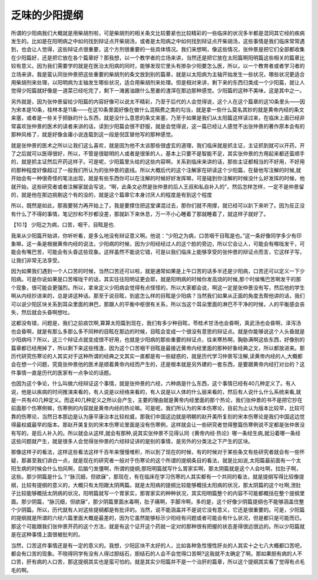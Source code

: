 乏味的少阳提纲
================

所谓的少阳病我们大概就是用柴胡剂啦，可是柴胡剂的相关条文比较要紧也比较精彩的一些临床的状况多半都是混同其它经的疾病发生的。比如是在阳明病之中如何找到辩证点开柴胡汤，或者是太阳病之中如何找到辩证点开柴胡汤，这些事情是我们临床常常遇到，也会让人觉得，这些辩证点很重要，这个方剂很重要的一些具体情况。我们来想啊，像这些情况，张仲景是把它们全部都收集在少阳篇好，还是把它放在各个篇章好？那我想，以一个教学者的立场来讲，当然还是把它放在太阳篇啊阳明篇这些相关的篇章比较有意义。因为我们需要学的就是在医治太阳病的同时，能够发现它里头有掺杂少阳要怎么医，所以，以一个教育者或者学习者的立场来讲，我是蛮认同张仲景把这些重要的柴胡剂的条文放到别的篇章，就是以太阳病为主轴开始发生一些状况，哪些状况更适合用柴胡剂来处理，以阳明病为主轴发生哪些状况，适合用柴胡剂来处理。但是相对来讲，剩下来的东西归类成一个少阳篇，就让人觉得少阳篇就好像是一道菜已经吃完了，剩下一滩酱油跟什么葱姜的渣滓在那边那种感觉。少阳篇的这种不美味，这是其中之一。
 
另外就是，因为张仲景留给少阳篇的内容好像可以说太不精彩，乃至于后代的人会觉得说，这个人在这个篇章的这10条里头——因为宋本是10条，桂林本是11条——在这10条里面好像在做什么混稿费之类的勾当，就是拿一些什么莫名其妙的就是黄帝内经的条文来塞，或者是一些关于把脉的什么东西，就是没什么意思的条文来塞，乃至于如果是我们从太阳篇这样读过来，在临床上面已经非常喜欢张仲景的医术的读者来讲的话，读到少阳篇会很不舒服，就是会觉得说，这一篇已经让人感觉不出张仲景的著作原本会有的那种风格了，就是好像金庸小说连载到这一段是倪匡替他写的那种感觉。
 
就是张仲景的医术之所以让我们这么喜欢，就是因为他不太谈那些很虚玄的道理，我们临床就是抓主证，主证抓到就可以开药，开了之后就可以医得很好，所以，不管是很聪明的人或者是很笨的人，基本上只要不是智能不足，其实张仲景的方用起来都还蛮顺手的，就是抓主证然后开药这样子。可是呢，少阳篇里头给的这些内容啊，关系到临床来讲的话，那些主证都相当的不好用，不好用的那种程度好像超过了一般我们所认为的张仲景的底线。所以大概后代的这个注解家在研读这个少阳篇，在替他写注解的时候,就开始会有一种很奇怪的笔法出现，就是有些东西你可以在注解的时候好好发挥嘛，可是碰到你注解的时候没什么好发挥的时候，他就开始，这些研究者或者注解家就会写说，“啊，此条文必然是张仲景的后人王叔和私自补入的”，然后怎样怎样，一定不是仲景留的，就是他在那边挑剔这个有的没的，就是这个篇章它本身讨厌人的程度是有到这个程度
 
所以，既然是如此，那我要努力再开始上了。我是要撑住把这堂课混过去，那你们就不用撑，就已经可以趴下来听了。因为反正没有什么了不得的事情，笔记抄和不抄都没差，那就趴下来休息，万一不小心睡着了那就睡着了，就这样子就好了。
 
【10.1】  少阳之为病，口苦，咽干，目眩是也.
 
我来从少阳篇开始讲，你听听看，是多么地没有辩证意义啊。他说：“少阳之为病，口苦咽干目眩是也。”这一条好像同学多少有印象嘛，这一条是根据黄帝内经的说法，少阳病的时候，因为少阳经经过人的这个脸的旁边，所以它会让人，可能会有喉咙发干，可能会有嘴巴苦，可能会有头昏这些现象。这样虽然不能说它错，可是以我们临床上能够享受的张仲景的辩证点而言，它这样子写，让我们非常无法享受。
 
因为如果我们遇到一个人口苦的时候，当然口苦还可以啦，就是通常如果是上午口苦的话多半还是少阳病，口苦还可以定义一下少阳病。可是你说如果是口苦喉咙干的话，其实往往阳明证更会耶，就是阳明病的时候你发高烧的时候,那个时侯嘴巴苦啊发干的那个现象，很可能会更强烈。所以，拿来定义少阳病会觉得有点怪怪的，所以大家都会说，啊这一定是张仲景没有写，然后他的学生啊从内经抄进来的，总是讲这种话。那至于说目眩，到底怎么样的目眩是少阳病？当然我们如果从正面的角度去帮他讲的话，我们可以说少阳区块关系到耳朵里面的淋巴，那跟人的平衡中枢很有关系，所以当这个耳朵里面的淋巴不干净的时候，人的平衡感会丧失，然后就会头昏啊想吐。
 
这都没有错，问题是，我们之前痰饮啊,算算太阳篇到现在，我们有多少种目眩，苓桂术甘汤也会昏啊，真武汤也会昏啊，泽泻汤也会昏啊，就是有那么多那么多不同种的目眩在那边的时候，目眩会变成一个很没有意思的辩证点。就是你能够说这个人头昏就是少阳病吗？所以，这三个辩证点就变成很不好用，也就是少阳病的那些重要的辩证点，往来寒热啊，胸胁满啊这些东西，好像别的篇章都已经用掉了，所以剩下来这些残渣，因为这个口苦咽干目眩是最接近黄帝内经里面的那种好象经典之文，所以都放进来。那历代研究伤寒论的人其实对于这种所谓的经典之文其实一直都是有一些疑惑的，就是历代学习仲景写注解,读黄帝内经的人,大概都会在想一个问题，究竟张仲景他的医术是顺着黄帝内经而产生的，还是根本就是另外建的一套东西，是要跟黄帝内经打对台的？这件事情一直是历代的医家有一点争论的话题。
 
也因为这个争论，什么叫做六经辩证这个事情，就是张仲景的六经，六种病是什么东西，这个事情已经有40几种定义了。有人说，他是以疾病的时间推演来看的，有人说是以经络来看的，有人说是以人体的什么层来看的，然后有人说什么什么系统来看,就是一共有40几种定义。而这40几种定义之所以会产生，主要的理由就是黄帝内经里面的那个热论，我们张仲景的书不是把它抄在前面那个伤寒例嘛，伤寒例的内容就是黄帝内经的热论嘛。可是呢，我们所认为的宋本伤寒论，目前为止认为版本比较早，比较可靠的伤寒论，当然日本那边是认为康平康治本比较权威，那我们中国这边就是明朝的赵开美所复刻的宋本伤寒论是我们中国这边觉得最权威最早的版本。那赵开美复刻的宋本伤寒论里面是没有伤寒例，这样就会让一些研究者觉得整篇伤寒例说不定都是张仲景没有写的，是后人补入的。所以就会从这样,就会有那种,说其实张仲景不见得认同《黄帝内经·热论》哪一条经生病,就沿着哪一条经这些问题就产生，就是很多人会觉得张仲景的六经辩证讲的是别的事情，是另外的分类法之下产生的区块。
 
那像这样子的看法，这样这些看法这样千百年来慢慢堆积，所以到了现在的时候，有的时候对于某些条文有些研究者就会有一些怀疑，那甚至我们讲白一点，就是现在的研究者一般对于伤寒论的这个所谓的提纲条目的看法，就是比如说,太阳篇最前面有一个太阳生病的时候会什么怕风啊，后脑勺发僵啊，所谓的提纲;那阳明篇就写什么胃家实啊，那太阴篇就是这个人会吐啊，拉肚子啊，这些。那少阴篇是什么？“脉沉细，但欲寐”，那现在，有在临床在学习伤寒的人其实都有一个共同的看法，就是提纲写得比较像提纲，比较有提纲的意义的，大概只有太阳跟太阴两篇。就是太阳病的提纲比较能够概括太阳病的状况，那太阴篇的这个吐啊,泄肚子比较能够概括太阴病的状况，阳明篇就写一个胃家实，那胃家实的种种状况，其实阳明篇整个的内容不可能都概括在整个提纲里面。那少阴篇，“脉沉细，但欲寐”，那少阴篇里面水毒啊，肚子痛啊，手脚冷啊，多的是，这个好像少阴篇提纲也不能够涵盖住整个少阴篇。所以，历代就有人对这些提纲都是有批评的。当然，说不能涵盖并不是说它没有意义，它还是很重要的。可是，少阳篇的提纲就是所谓的六经六篇里面大概是最差的，因为它虽然能够标示少阳经有问题或者可能会有什么状况，但是都只是可能而已。那这个可能跟我们张仲景开药的这个方法，就是有这个证开这个药就一定对的那种很有把握的状态差得很远很远的。所以少阳篇就是在这种事情上面很被批判的。
 
当然，口苦这件事情还是有一定的意义的。我想，少阳区块不太好的人，比如各种急性慢性肝炎的人其实十之七八大概都口苦吧，都会有口苦的现象。不晓得同学有没有人得过胆结石，胆结石的人会不会觉得口苦啊?这我就不太确定了啊。那如果胆有病的人不口苦，肝有病的人口苦，那这提纲其实也是蛮可怕的。就是其实少阳篇并不是一个治肝的篇章，所以这个提纲其实看了觉得有点毛毛的啊。
